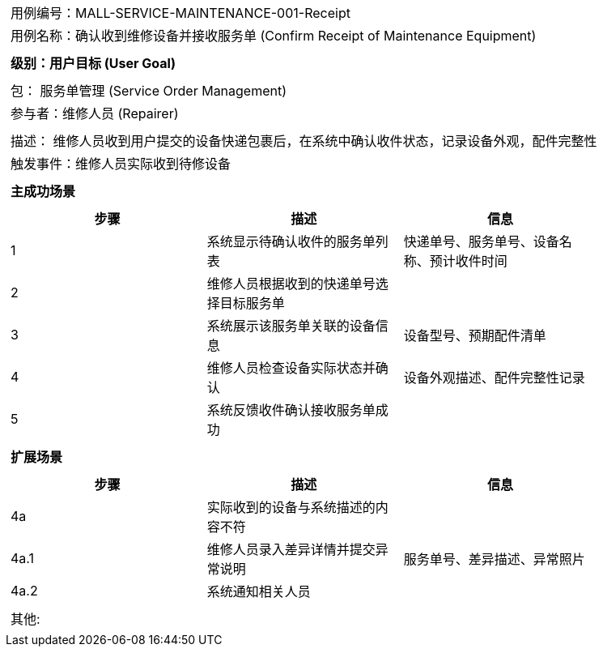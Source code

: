 [cols="1a"]
|===

|
[frame="none"][cols="1,1"]
!===
! 用例编号：MALL-SERVICE-MAINTENANCE-001-Receipt
! 用例名称：确认收到维修设备并接收服务单 (Confirm Receipt of Maintenance Equipment)
!===

|
[frame="none"][cols="1", options="header"]
!===
! 级别：用户目标 (User Goal)
!===

|
[frame="none"][cols="2"]
!===
! 包： 服务单管理 (Service Order Management)
! 参与者：维修人员 (Repairer)
!===

|
[frame="none"][cols="1"]
!===
! 描述： 维修人员收到用户提交的设备快递包裹后，在系统中确认收件状态，记录设备外观，配件完整性
! 触发事件：维修人员实际收到待修设备
!===

|
[frame="none"][cols="1", options="header"]
!===
! 主成功场景
!===

|
[frame="none"][cols="1,4,2", options="header"]
!===
! 步骤!描述!信息
! 1
! 系统显示待确认收件的服务单列表
! 快递单号、服务单号、设备名称、预计收件时间
! 2
! 维修人员根据收到的快递单号选择目标服务单
!
! 3
! 系统展示该服务单关联的设备信息
! 设备型号、预期配件清单
! 4
! 维修人员检查设备实际状态并确认
! 设备外观描述、配件完整性记录
! 5
! 系统反馈收件确认接收服务单成功
!
!===

|
[frame="none"][cols="1", options="header"]
!===
! 扩展场景
!===

|
[frame="none"][cols="1,4,2", options="header"]
!===
! 步骤!描述!信息
! 4a
! 实际收到的设备与系统描述的内容不符
!
! 4a.1
! 维修人员录入差异详情并提交异常说明
! 服务单号、差异描述、异常照片
! 4a.2
! 系统通知相关人员
!
!===

|
[frame="none"][cols="1"]
!===
! 其他:
!===
|===